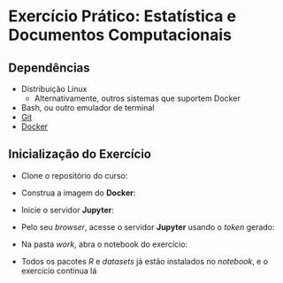 #+STARTUP: overview indent inlineimages logdrawer
#+OPTIONS: toc:nil TeX:t LaTeX:t

* Exercício Prático: Estatística e Documentos Computacionais
** Dependências
- Distribuição Linux
  - Alternativamente, outros sistemas que suportem Docker
- Bash, ou outro emulador de terminal
- [[https://git-scm.com/downloads][Git]]
- [[https://docs.docker.com/get-docker/][Docker]]

** Inicialização do Exercício
- Clone o repositório do curso:
#+begin_export markdown
``` bash
git clone https://github.com/phrb/reprodutibilidade-eradsp-2021.git
```
#+end_export
- Construa a imagem do *Docker*:
#+begin_export markdown
``` bash
cd reprodutibilidade-eradsp-2021/exercicio_pratico && ./build.sh -b
```
#+end_export
- Inicie o servidor *Jupyter*:
#+begin_export markdown
``` bash
./build.sh -r
```
#+end_export
- Pelo seu /browser/, acesse o servidor *Jupyter* usando o /token/ gerado:
[[file:assets/docker_run.png]]
- Na pasta /work/, abra o notebook do exercício:
[[file:assets/load_notebook.png]]
- Todos  os pacotes  /R/ e  /datasets/ já  estão instalados  no /notebook/,  e o
  exercício continua lá
